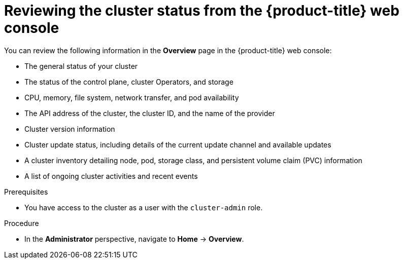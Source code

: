 // Module included in the following assemblies:
//
// *installing/validating-an-installation.adoc

[id="reviewing-cluster-status-from-the-openshift-web-console_{context}"]
= Reviewing the cluster status from the {product-title} web console

[role="_abstract"]
You can review the following information in the *Overview* page in the {product-title} web console:

* The general status of your cluster

* The status of the control plane, cluster Operators, and storage

* CPU, memory, file system, network transfer, and pod availability

* The API address of the cluster, the cluster ID, and the name of the provider

* Cluster version information

* Cluster update status, including details of the current update channel and available updates

* A cluster inventory detailing node, pod, storage class, and persistent volume claim (PVC) information

* A list of ongoing cluster activities and recent events

.Prerequisites

* You have access to the cluster as a user with the `cluster-admin` role.

.Procedure

* In the *Administrator* perspective, navigate to *Home* -> *Overview*.


